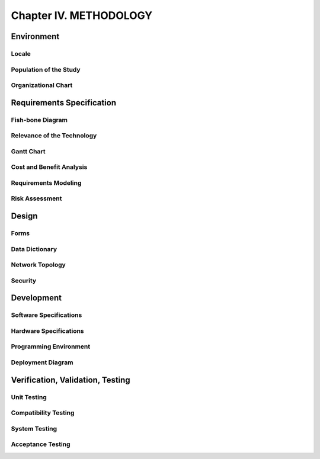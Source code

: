 Chapter IV. METHODOLOGY
=======================

Environment
-----------

Locale
++++++

Population of the Study
+++++++++++++++++++++++

Organizational Chart
++++++++++++++++++++


Requirements Specification
--------------------------

Fish-bone Diagram
+++++++++++++++++

Relevance of the Technology
+++++++++++++++++++++++++++

Gantt Chart
+++++++++++

Cost and Benefit Analysis
+++++++++++++++++++++++++

Requirements Modeling
+++++++++++++++++++++

Risk Assessment
+++++++++++++++


Design
------

Forms
+++++

Data Dictionary
+++++++++++++++

Network Topology
++++++++++++++++

Security
++++++++


Development
-----------

Software Specifications
+++++++++++++++++++++++

Hardware Specifications
+++++++++++++++++++++++

Programming Environment
+++++++++++++++++++++++

Deployment Diagram
++++++++++++++++++


Verification, Validation, Testing
---------------------------------

Unit Testing
++++++++++++

Compatibility Testing
+++++++++++++++++++++

System Testing
++++++++++++++

Acceptance Testing
++++++++++++++++++
